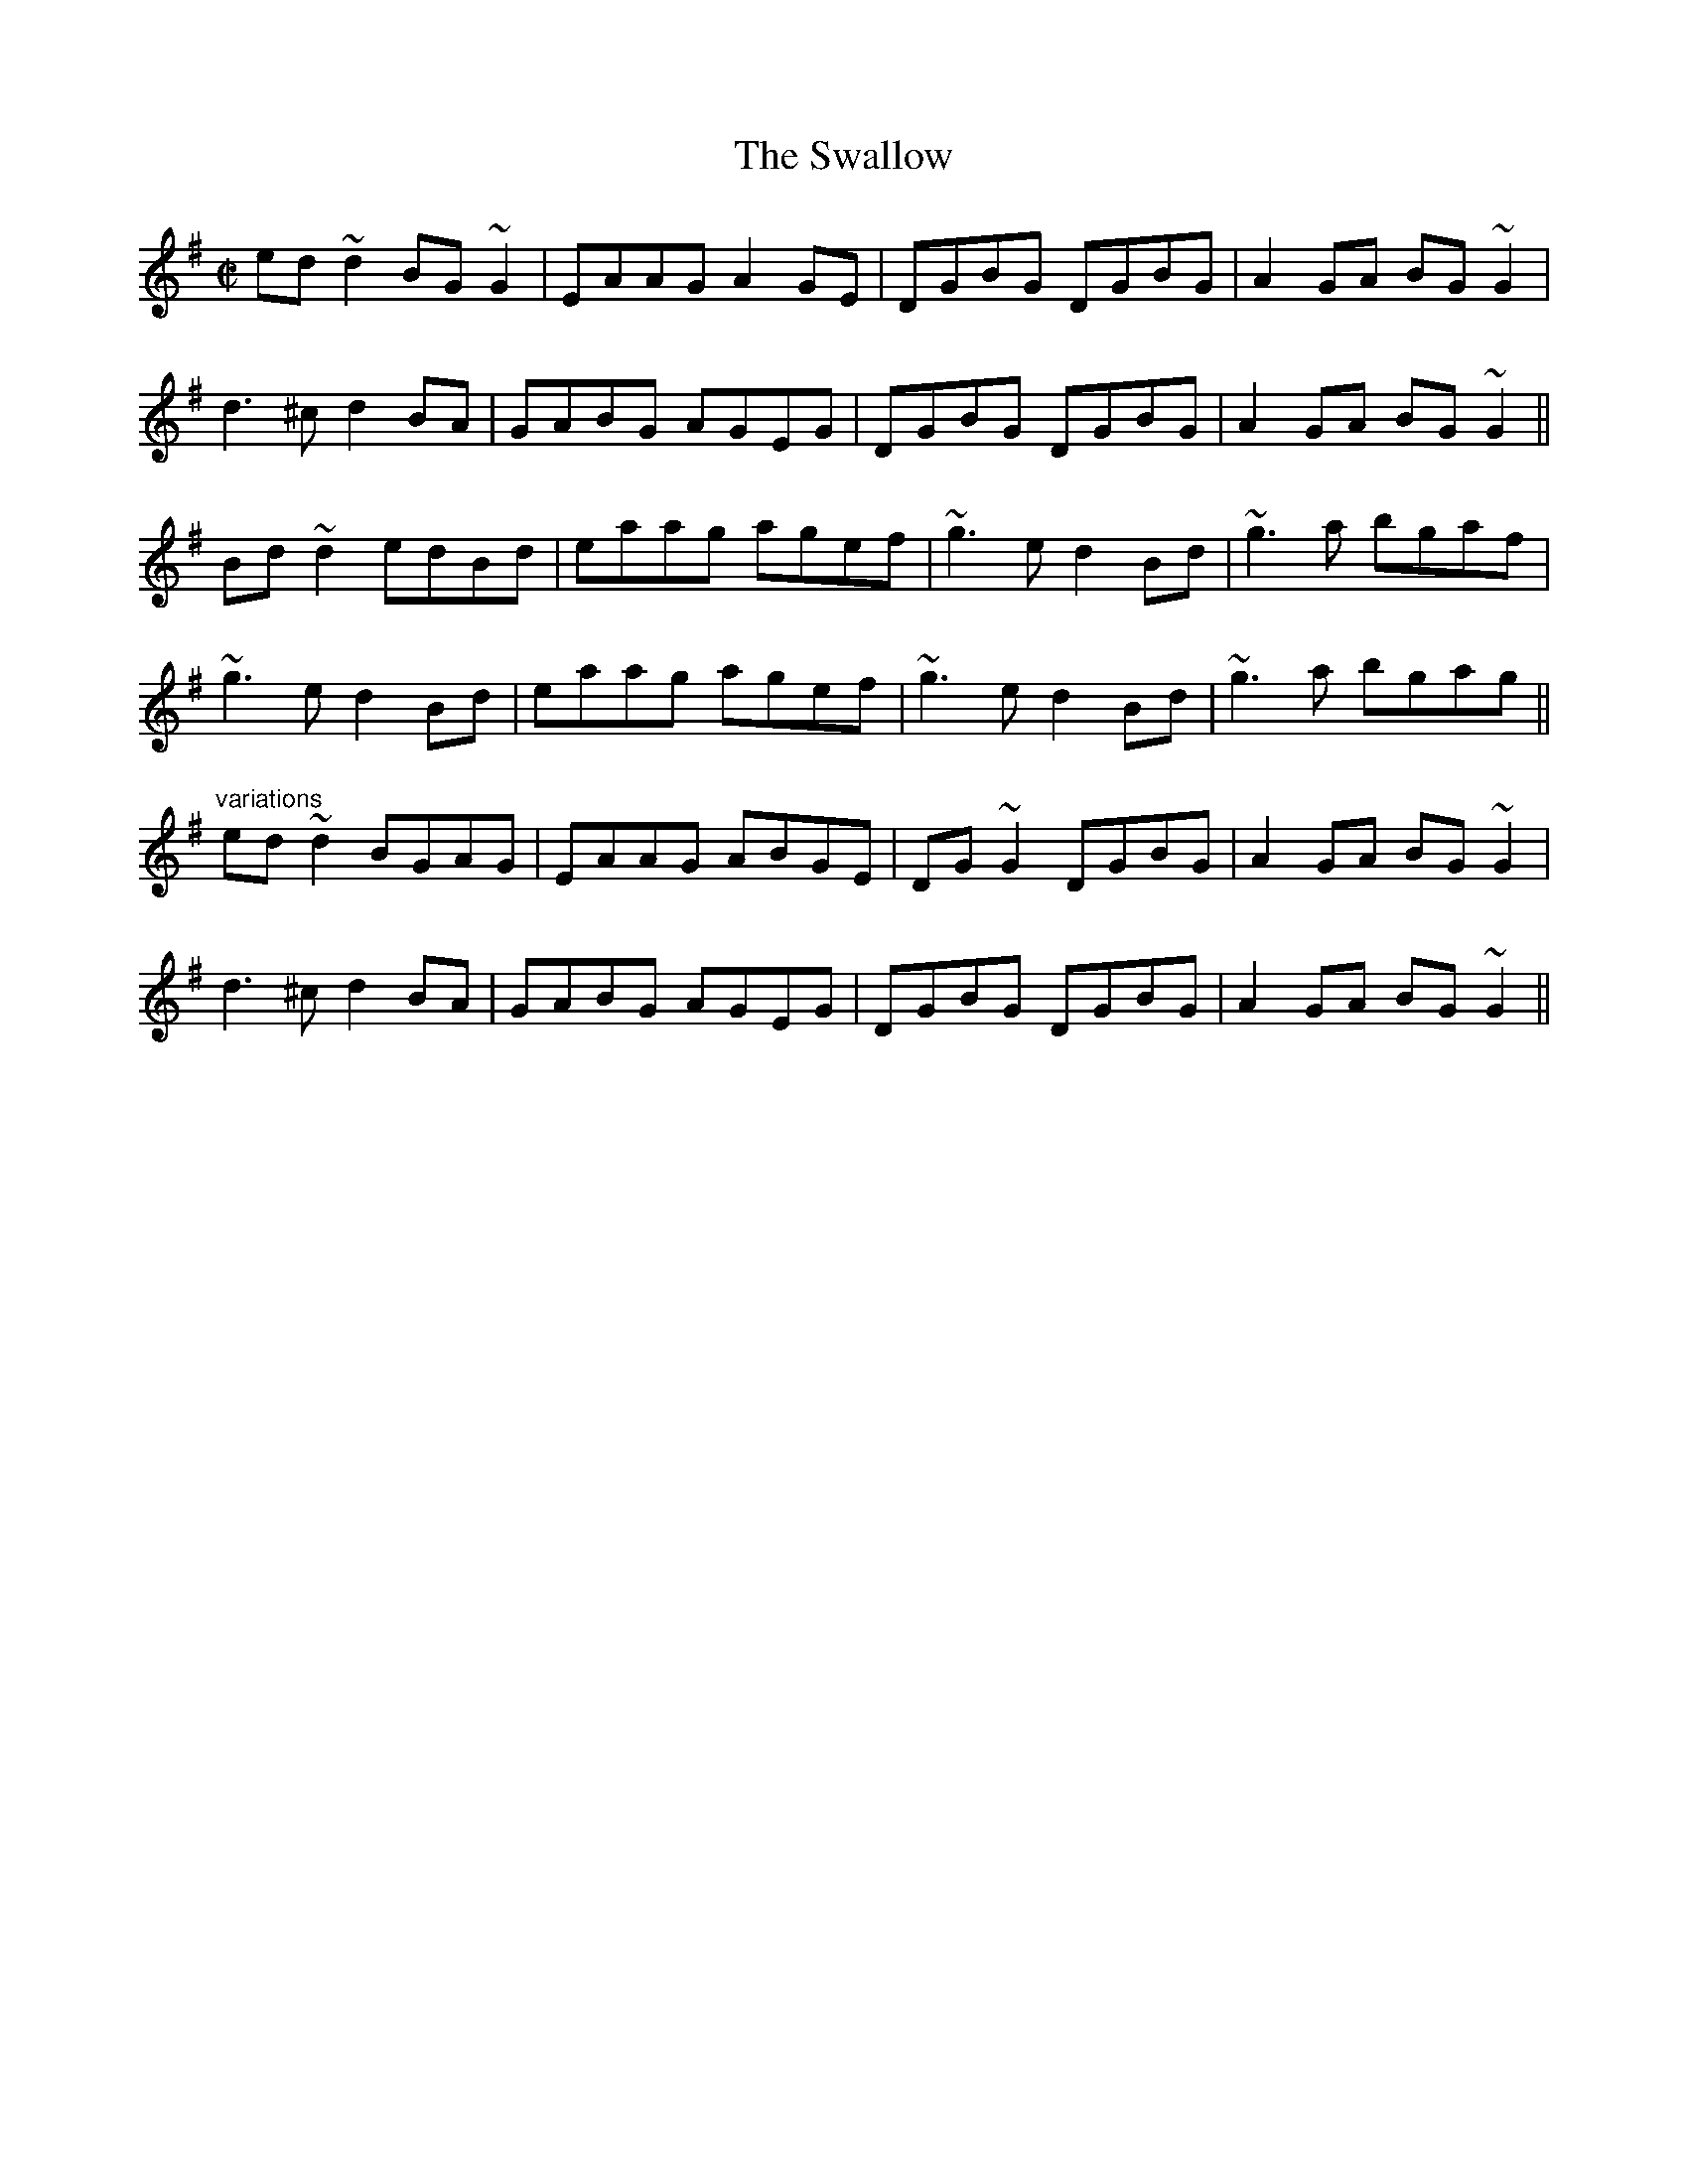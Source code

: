 X:688
T:Swallow, The
R:reel
H:Also played in F. See also #718
D:Martin Hayes
D:Four Men and a Dog: Shifting Gravel
D:Moher: Out on the Ocean
Z:id:hn-reel-688
S:Henrik Norbeck <henrik.norbeck:MAILBOX.SWIPNET.SE> irtrad-l 2001-8-14
M:C|
K:G
ed~d2 BG~G2|EAAG A2GE|DGBG DGBG|A2GA BG~G2|
d3^c d2BA|GABG AGEG|DGBG DGBG|A2GA BG~G2||
Bd~d2 edBd|eaag agef|~g3e d2Bd|~g3a bgaf|
~g3e d2Bd|eaag agef|~g3e d2Bd|~g3a bgag||
"variations"
ed~d2 BGAG|EAAG ABGE|DG~G2 DGBG|A2GA BG~G2|
d3^c d2BA|GABG AGEG|DGBG DGBG|A2GA BG~G2||

